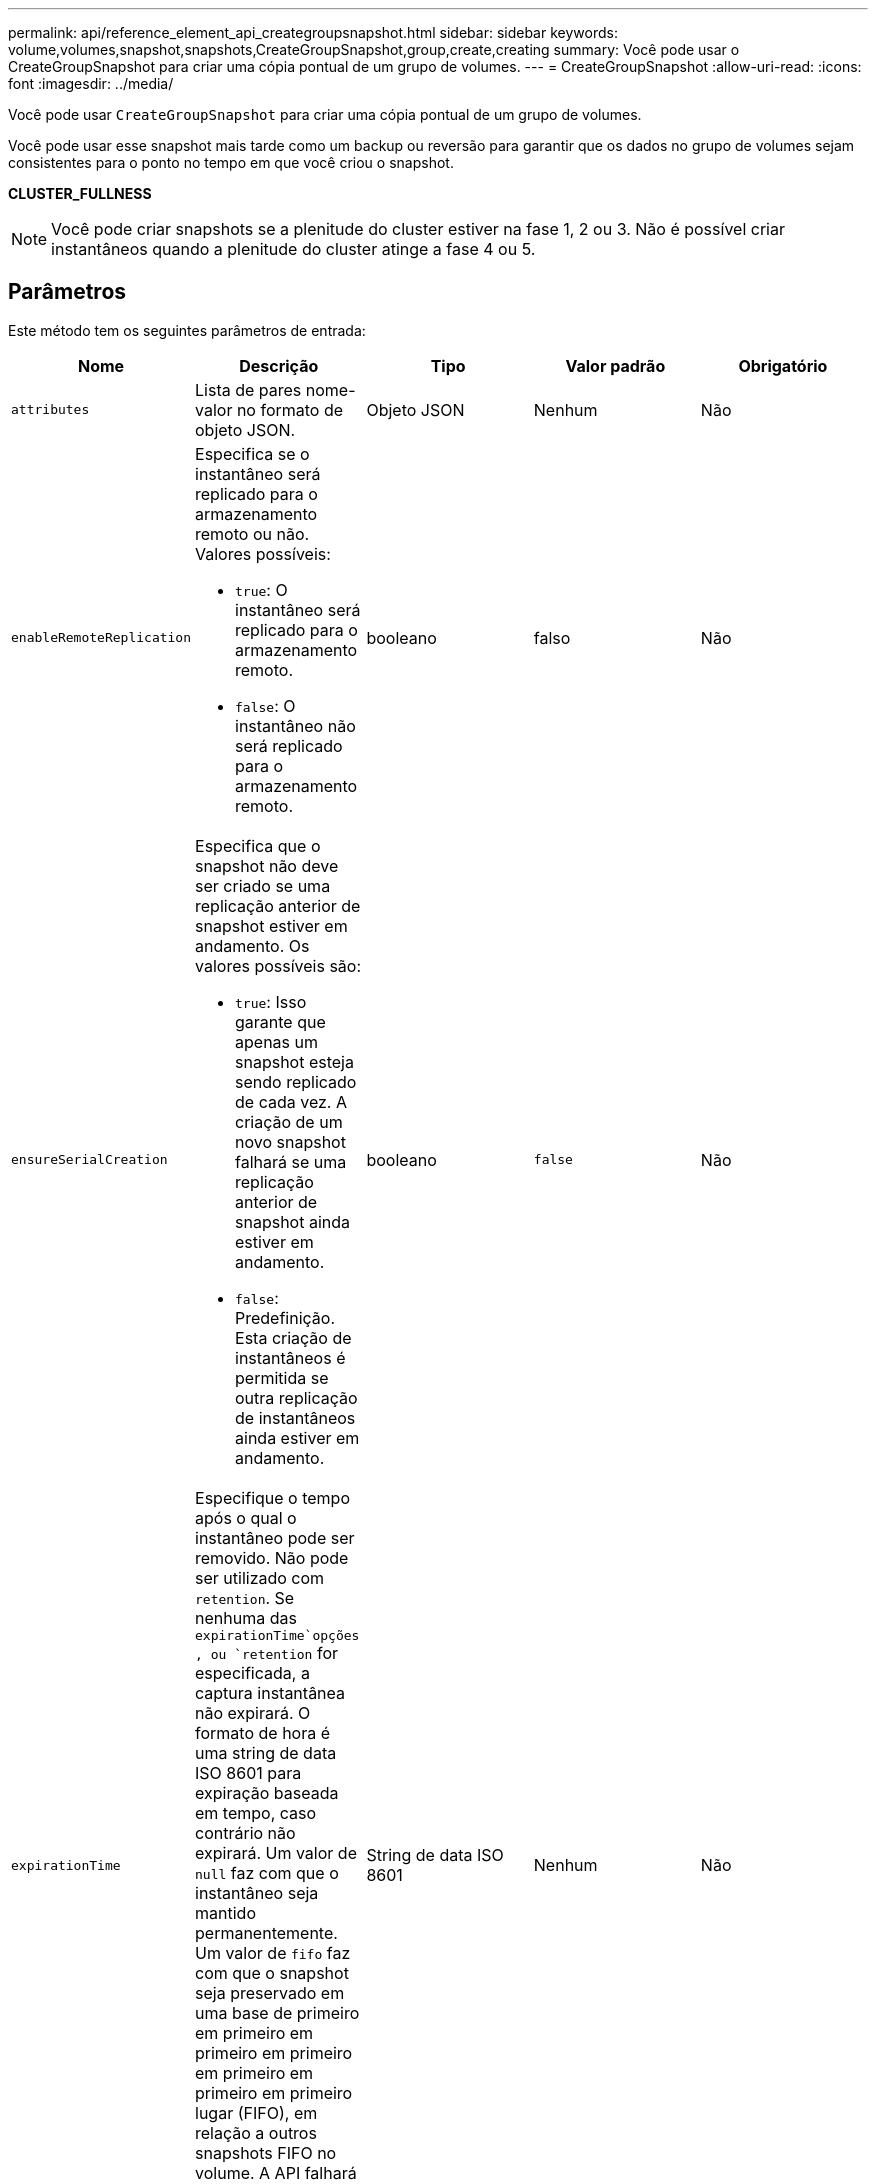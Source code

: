 ---
permalink: api/reference_element_api_creategroupsnapshot.html 
sidebar: sidebar 
keywords: volume,volumes,snapshot,snapshots,CreateGroupSnapshot,group,create,creating 
summary: Você pode usar o CreateGroupSnapshot para criar uma cópia pontual de um grupo de volumes. 
---
= CreateGroupSnapshot
:allow-uri-read: 
:icons: font
:imagesdir: ../media/


[role="lead"]
Você pode usar `CreateGroupSnapshot` para criar uma cópia pontual de um grupo de volumes.

Você pode usar esse snapshot mais tarde como um backup ou reversão para garantir que os dados no grupo de volumes sejam consistentes para o ponto no tempo em que você criou o snapshot.

*CLUSTER_FULLNESS*


NOTE: Você pode criar snapshots se a plenitude do cluster estiver na fase 1, 2 ou 3. Não é possível criar instantâneos quando a plenitude do cluster atinge a fase 4 ou 5.



== Parâmetros

Este método tem os seguintes parâmetros de entrada:

|===
| Nome | Descrição | Tipo | Valor padrão | Obrigatório 


 a| 
`attributes`
 a| 
Lista de pares nome-valor no formato de objeto JSON.
 a| 
Objeto JSON
 a| 
Nenhum
 a| 
Não



 a| 
`enableRemoteReplication`
 a| 
Especifica se o instantâneo será replicado para o armazenamento remoto ou não. Valores possíveis:

* `true`: O instantâneo será replicado para o armazenamento remoto.
* `false`: O instantâneo não será replicado para o armazenamento remoto.

 a| 
booleano
 a| 
falso
 a| 
Não



| `ensureSerialCreation`  a| 
Especifica que o snapshot não deve ser criado se uma replicação anterior de snapshot estiver em andamento. Os valores possíveis são:

* `true`: Isso garante que apenas um snapshot esteja sendo replicado de cada vez. A criação de um novo snapshot falhará se uma replicação anterior de snapshot ainda estiver em andamento.
* `false`: Predefinição. Esta criação de instantâneos é permitida se outra replicação de instantâneos ainda estiver em andamento.

| booleano | `false` | Não 


 a| 
`expirationTime`
 a| 
Especifique o tempo após o qual o instantâneo pode ser removido. Não pode ser utilizado com `retention`. Se nenhuma das `expirationTime`opções , ou `retention` for especificada, a captura instantânea não expirará. O formato de hora é uma string de data ISO 8601 para expiração baseada em tempo, caso contrário não expirará. Um valor de `null` faz com que o instantâneo seja mantido permanentemente. Um valor de `fifo` faz com que o snapshot seja preservado em uma base de primeiro em primeiro em primeiro em primeiro em primeiro em primeiro em primeiro lugar (FIFO), em relação a outros snapshots FIFO no volume. A API falhará se nenhum espaço FIFO estiver disponível.
 a| 
String de data ISO 8601
 a| 
Nenhum
 a| 
Não



 a| 
`name`
 a| 
O nome do instantâneo do grupo. Se não for introduzido nenhum nome, é utilizada a data e a hora em que o instantâneo do grupo foi tirado. O comprimento máximo permitido do nome é de 255 carateres.
 a| 
cadeia de carateres
 a| 
Nenhum
 a| 
Não



 a| 
`retention`
 a| 
Este parâmetro é o mesmo que o `expirationTime` parâmetro, exceto que o formato de hora é HH:mm:ss. Se não `expirationTime` forem especificados nem `retention`, o instantâneo não expirará.
 a| 
cadeia de carateres
 a| 
Nenhum
 a| 
Não



 a| 
`snapMirrorLabel`
 a| 
O rótulo usado pelo software SnapMirror para especificar a política de retenção de snapshot em um endpoint do SnapMirror.
 a| 
cadeia de carateres
 a| 
Nenhum
 a| 
Não



 a| 
`volumes`
 a| 
ID exclusiva da imagem de volume a partir da qual copiar.
 a| 
Array volumeID
 a| 
Nenhum
 a| 
Sim

|===


== Valores de retorno

Este método tem os seguintes valores de retorno:

|===


| Nome | Descrição | Tipo 


 a| 
membros
 a| 
Lista de checksum, volumeIDs e snapshotIDs para cada membro do grupo. Valores válidos:

* Checksum: Uma pequena representação de cadeia de carateres dos dados no instantâneo armazenado. Esta soma de verificação pode ser usada mais tarde para comparar outros instantâneos para detetar erros nos dados. (string)
* SnapshotID: ID exclusivo de um instantâneo a partir do qual o novo instantâneo é feito. O snapshotID deve ser de um instantâneo no volume dado. (número inteiro)
* VolumeID: O ID do volume de origem para o instantâneo. (número inteiro)

 a| 
Array de objetos JSON



 a| 
GroupSnapshotID
 a| 
ID exclusiva do novo instantâneo do grupo.
 a| 
ID do GroupSnapshot



 a| 
GroupSnapshot
 a| 
Objeto contendo informações sobre o instantâneo de grupo recém-criado.
 a| 
xref:reference_element_api_groupsnapshot.adoc[GroupSnapshot]

|===


== Exemplo de solicitação

As solicitações para este método são semelhantes ao seguinte exemplo:

[listing]
----
{
   "method": "CreateGroupSnapshot",
   "params": {
      "volumes": [1,2]
   },
   "id": 1
}
----


== Exemplo de resposta

Este método retorna uma resposta semelhante ao seguinte exemplo:

[listing]
----
{
  "id": 1,
  "result": {
    "groupSnapshot": {
      "attributes": {},
      "createTime": "2016-04-04T22:43:29Z",
      "groupSnapshotID": 45,
      "groupSnapshotUUID": "473b78a3-ef85-4541-9438-077306b2d3ca",
      "members": [
        {
          "attributes": {},
          "checksum": "0x0",
          "createTime": "2016-04-04T22:43:29Z",
          "enableRemoteReplication": false,
          "expirationReason": "None",
          "expirationTime": null,
          "groupID": 45,
          "groupSnapshotUUID": "473b78a3-ef85-4541-9438-077306b2d3ca",
          "name": "2016-04-04T22:43:29Z",
          "snapshotID": 3323,
          "snapshotUUID": "7599f200-0092-4b41-b362-c431551937d1",
          "status": "done",
          "totalSize": 5000658944,
          "virtualVolumeID": null,
          "volumeID": 1
        },
        {
          "attributes": {},
          "checksum": "0x0",
          "createTime": "2016-04-04T22:43:29Z",
          "enableRemoteReplication": false,
          "expirationReason": "None",
          "expirationTime": null,
          "groupID": 45,
          "groupSnapshotUUID": "473b78a3-ef85-4541-9438-077306b2d3ca",
          "name": "2016-04-04T22:43:29Z",
          "snapshotID": 3324,
          "snapshotUUID": "a0776a48-4142-451f-84a6-5315dc37911b",
          "status": "done",
          "totalSize": 6001000448,
          "virtualVolumeID": null,
          "volumeID": 2
        }
      ],
      "name": "2016-04-04T22:43:29Z",
      "status": "done"
    },
    "groupSnapshotID": 45,
    "members": [
      {
        "checksum": "0x0",
        "snapshotID": 3323,
        "snapshotUUID": "7599f200-0092-4b41-b362-c431551937d1",
        "volumeID": 1
      },
      {
        "checksum": "0x0",
        "snapshotID": 3324,
        "snapshotUUID": "a0776a48-4142-451f-84a6-5315dc37911b",
        "volumeID": 2
      }
    ]
  }
}
----


== Novo desde a versão

9,6
